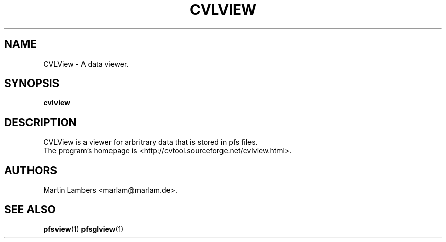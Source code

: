 .\" -*-nroff-*-
.\"
.TH CVLVIEW 1 2008-05
.SH NAME
CVLView \- A data viewer.
.SH SYNOPSIS
.B cvlview
.SH DESCRIPTION
CVLView is a viewer for arbritrary data that is stored in pfs files.
.br
The program's homepage is <http://cvtool.sourceforge.net/cvlview.html>.
.SH AUTHORS
Martin Lambers <marlam@marlam.de>.
.SH SEE ALSO
.BR pfsview (1)
.BR pfsglview (1)
